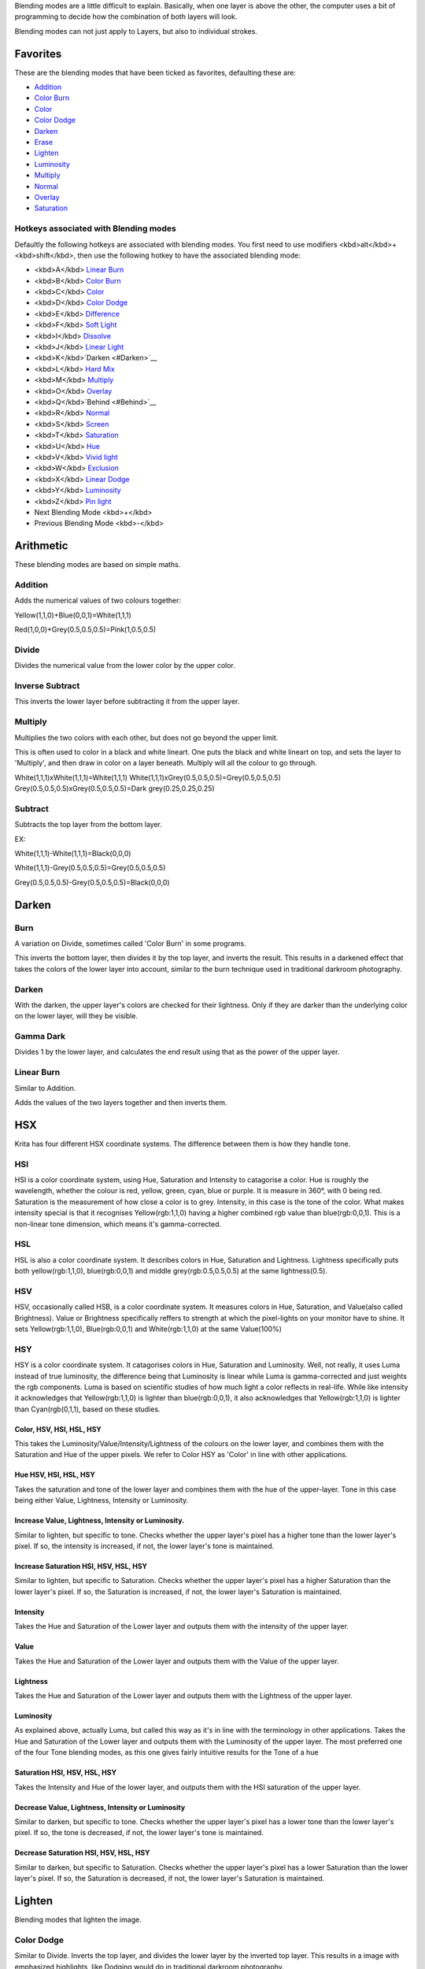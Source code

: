 Blending modes are a little difficult to explain. Basically, when one
layer is above the other, the computer uses a bit of programming to
decide how the combination of both layers will look.

Blending modes can not just apply to Layers, but also to individual
strokes.

Favorites
---------

These are the blending modes that have been ticked as favorites,
defaulting these are:

-  `Addition <#Addition>`__
-  `Color Burn <#Burn>`__
-  `Color <#Color.2C_HSV.2C_HSI.2C_HSL.2C_HSY>`__
-  `Color Dodge <#Color_Dodge>`__
-  `Darken <#Darken>`__
-  `Erase <#Erase>`__
-  `Lighten <#Lighten>`__
-  `Luminosity <#Luminosity>`__
-  `Multiply <#Multiply>`__
-  `Normal <#Normal>`__
-  `Overlay <#Overlay>`__
-  `Saturation <#Saturation_HSI.2C_HSV.2C_HSL.2C_HSY>`__

Hotkeys associated with Blending modes
~~~~~~~~~~~~~~~~~~~~~~~~~~~~~~~~~~~~~~

Defaultly the following hotkeys are associated with blending modes. You
first need to use modifiers <kbd>alt</kbd>+<kbd>shift</kbd>, then use
the following hotkey to have the associated blending mode:

-  <kbd>A</kbd> `Linear Burn <#Linear_Burn>`__
-  <kbd>B</kbd> `Color Burn <#Burn>`__
-  <kbd>C</kbd> `Color <#Color.2C_HSV.2C_HSI.2C_HSL.2C_HSY>`__
-  <kbd>D</kbd> `Color Dodge <#Color_Dodge>`__
-  <kbd>E</kbd> `Difference <#Difference>`__
-  <kbd>F</kbd> `Soft
   Light <#Soft_Light.28Photoshop.29_.26_Soft_Light_SVG>`__
-  <kbd>I</kbd> `Dissolve <#Dissolve>`__
-  <kbd>J</kbd> `Linear Light <#Linear_Light>`__
-  <kbd>K</kbd>`Darken <#Darken>`__
-  <kbd>L</kbd> `Hard Mix <#Hard_Mix>`__
-  <kbd>M</kbd> `Multiply <#Multiply>`__
-  <kbd>O</kbd> `Overlay <#Overlay>`__
-  <kbd>Q</kbd>`Behind <#Behind>`__
-  <kbd>R</kbd> `Normal <#Normal>`__
-  <kbd>S</kbd> `Screen <#Screen>`__
-  <kbd>T</kbd> `Saturation <#Saturation_HSI.2C_HSV.2C_HSL.2C_HSY>`__
-  <kbd>U</kbd> `Hue <#Hue_HSV.2C_HSI.2C_HSL.2C_HSY>`__
-  <kbd>V</kbd> `Vivid light <#Vivid_Light>`__
-  <kbd>W</kbd> `Exclusion <#Exclusion>`__
-  <kbd>X</kbd> `Linear Dodge <#Linear_Dodge>`__
-  <kbd>Y</kbd> `Luminosity <#Luminosity>`__
-  <kbd>Z</kbd> `Pin light <#Pin_Light>`__
-  Next Blending Mode <kbd>+</kbd>
-  Previous Blending Mode <kbd>-</kbd>

Arithmetic
----------

These blending modes are based on simple maths.

Addition
~~~~~~~~

Adds the numerical values of two colours together:

Yellow(1,1,0)+Blue(0,0,1)=White(1,1,1)

Red(1,0,0)+Grey(0.5,0.5,0.5)=Pink(1,0.5,0.5)

Divide
~~~~~~

Divides the numerical value from the lower color by the upper color.

Inverse Subtract
~~~~~~~~~~~~~~~~

This inverts the lower layer before subtracting it from the upper layer.

Multiply
~~~~~~~~

Multiplies the two colors with each other, but does not go beyond the
upper limit.

This is often used to color in a black and white lineart. One puts the
black and white lineart on top, and sets the layer to 'Multiply', and
then draw in color on a layer beneath. Multiply will all the colour to
go through.

White(1,1,1)xWhite(1,1,1)=White(1,1,1)
White(1,1,1)xGrey(0.5,0.5,0.5)=Grey(0.5,0.5,0.5)
Grey(0.5,0.5,0.5)xGrey(0.5,0.5,0.5)=Dark grey(0.25,0.25,0.25)

Subtract
~~~~~~~~

Subtracts the top layer from the bottom layer.

EX:

White(1,1,1)-White(1,1,1)=Black(0,0,0)

White(1,1,1)-Grey(0.5,0.5,0.5)=Grey(0.5,0.5,0.5)

Grey(0.5,0.5,0.5)-Grey(0.5,0.5,0.5)=Black(0,0,0)

Darken
------

Burn
~~~~

A variation on Divide, sometimes called 'Color Burn' in some programs.

This inverts the bottom layer, then divides it by the top layer, and
inverts the result. This results in a darkened effect that takes the
colors of the lower layer into account, similar to the burn technique
used in traditional darkroom photography.

Darken
~~~~~~

With the darken, the upper layer's colors are checked for their
lightness. Only if they are darker than the underlying color on the
lower layer, will they be visible.

Gamma Dark
~~~~~~~~~~

Divides 1 by the lower layer, and calculates the end result using that
as the power of the upper layer.

Linear Burn
~~~~~~~~~~~

Similar to Addition.

Adds the values of the two layers together and then inverts them.

HSX
---

Krita has four different HSX coordinate systems. The difference between
them is how they handle tone.

HSI
~~~

HSI is a color coordinate system, using Hue, Saturation and Intensity to
catagorise a color. Hue is roughly the wavelength, whether the colour is
red, yellow, green, cyan, blue or purple. It is measure in 360°, with 0
being red. Saturation is the measurement of how close a color is to
grey. Intensity, in this case is the tone of the color. What makes
intensity special is that it recognises Yellow(rgb:1,1,0) having a
higher combined rgb value than blue(rgb:0,0,1). This is a non-linear
tone dimension, which means it's gamma-corrected.

HSL
~~~

HSL is also a color coordinate system. It describes colors in Hue,
Saturation and Lightness. Lightness specifically puts both
yellow(rgb:1,1,0), blue(rgb:0,0,1) and middle grey(rgb:0.5,0.5,0.5) at
the same lightness(0.5).

HSV
~~~

HSV, occasionally called HSB, is a color coordinate system. It measures
colors in Hue, Saturation, and Value(also called Brightness). Value or
Brightness specifically reffers to strength at which the pixel-lights on
your monitor have to shine. It sets Yellow(rgb:1,1,0), Blue(rgb:0,0,1)
and White(rgb:1,1,0) at the same Value(100%)

HSY
~~~

HSY is a color coordinate system. It catagorises colors in Hue,
Saturation and Luminosity. Well, not really, it uses Luma instead of
true luminosity, the difference being that Luminosity is linear while
Luma is gamma-corrected and just weights the rgb components. Luma is
based on scientific studies of how much light a color reflects in
real-life. While like intensity it acknowledges that Yellow(rgb:1,1,0)
is lighter than blue(rgb:0,0,1), it also acknowledges that
Yellow(rgb:1,1,0) is lighter than Cyan(rgb(0,1,1), based on these
studies.

Color, HSV, HSI, HSL, HSY
^^^^^^^^^^^^^^^^^^^^^^^^^

This takes the Luminosity/Value/Intensity/Lightness of the colours on
the lower layer, and combines them with the Saturation and Hue of the
upper pixels. We refer to Color HSY as 'Color' in line with other
applications.

Hue HSV, HSI, HSL, HSY
^^^^^^^^^^^^^^^^^^^^^^

Takes the saturation and tone of the lower layer and combines them with
the hue of the upper-layer. Tone in this case being either Value,
Lightness, Intensity or Luminosity.

Increase Value, Lightness, Intensity or Luminosity.
^^^^^^^^^^^^^^^^^^^^^^^^^^^^^^^^^^^^^^^^^^^^^^^^^^^

Similar to lighten, but specific to tone. Checks whether the upper
layer's pixel has a higher tone than the lower layer's pixel. If so, the
intensity is increased, if not, the lower layer's tone is maintained.

Increase Saturation HSI, HSV, HSL, HSY
^^^^^^^^^^^^^^^^^^^^^^^^^^^^^^^^^^^^^^

Similar to lighten, but specific to Saturation. Checks whether the upper
layer's pixel has a higher Saturation than the lower layer's pixel. If
so, the Saturation is increased, if not, the lower layer's Saturation is
maintained.

Intensity
^^^^^^^^^

Takes the Hue and Saturation of the Lower layer and outputs them with
the intensity of the upper layer.

Value
^^^^^

Takes the Hue and Saturation of the Lower layer and outputs them with
the Value of the upper layer.

Lightness
^^^^^^^^^

Takes the Hue and Saturation of the Lower layer and outputs them with
the Lightness of the upper layer.

Luminosity
^^^^^^^^^^

As explained above, actually Luma, but called this way as it's in line
with the terminology in other applications. Takes the Hue and Saturation
of the Lower layer and outputs them with the Luminosity of the upper
layer. The most preferred one of the four Tone blending modes, as this
one gives fairly intuitive results for the Tone of a hue

Saturation HSI, HSV, HSL, HSY
^^^^^^^^^^^^^^^^^^^^^^^^^^^^^

Takes the Intensity and Hue of the lower layer, and outputs them with
the HSI saturation of the upper layer.

Decrease Value, Lightness, Intensity or Luminosity
^^^^^^^^^^^^^^^^^^^^^^^^^^^^^^^^^^^^^^^^^^^^^^^^^^

Similar to darken, but specific to tone. Checks whether the upper
layer's pixel has a lower tone than the lower layer's pixel. If so, the
tone is decreased, if not, the lower layer's tone is maintained.

Decrease Saturation HSI, HSV, HSL, HSY
^^^^^^^^^^^^^^^^^^^^^^^^^^^^^^^^^^^^^^

Similar to darken, but specific to Saturation. Checks whether the upper
layer's pixel has a lower Saturation than the lower layer's pixel. If
so, the Saturation is decreased, if not, the lower layer's Saturation is
maintained.

Lighten
-------

Blending modes that lighten the image.

Color Dodge
~~~~~~~~~~~

Similar to Divide. Inverts the top layer, and divides the lower layer by
the inverted top layer. This results in a image with emphasized
highlights, like Dodging would do in traditional darkroom photography.

Gamma Light
~~~~~~~~~~~

Outputs the upper layer as power of the lower layer.

Hard Light
~~~~~~~~~~

Similar to Overlay. A combination of the Multiply and Screen blending
modes, switching between both at a middle-lightness.

Hard light checks if the colour on the upperlayer has a lightness above
0.5. Unlike overlay, if the pixel is lighter than 0.5,it is blended like
in Multiply mode, if not the pixel is blended like in Screen mode.

Effectively, this decreases contrast.

Lighten
~~~~~~~

With the darken, the upper layer's colors are checked for their
lightness. Only if they are Lighter than the underlying color on the
lower layer, will they be visible.

Linear Dodge
~~~~~~~~~~~~

Exactly the same as `Addition <#Addition>`__.

Put in for compatibility purposes.

Linear Light
~~~~~~~~~~~~

Similar to `Overlay <#Overlay>`__.

Combines `Linear Dodge <#Linear_Dodge>`__ and `Linear
Burn <#Linear_Burn>`__. When the lightness of the upper-pixel is higher
than 0.5, it uses Linear dodge, if not, Linear burn to blend the pixels.

Pin Light
~~~~~~~~~

Checks which is darker the lower layer's pixel or the upper layer's
double so bright. Then checks which is brighter of that result or the
inversion of the doubled lower layer.

//this needs an image badly//

Screen
~~~~~~

Perceptually the opposite of Multiply.

Mathematically, Screen takes both layers, inverts them, then multiplies
them, and finally inverts them again.

This results in light tones being more opaque and dark tones
transparent.

Soft Light(Photoshop) & Soft Light SVG
~~~~~~~~~~~~~~~~~~~~~~~~~~~~~~~~~~~~~~

These are less harsh versions of Hard Light, not resulting in full black
or full white.

The SVG version is slightly different to the Photoshop version in that
it uses a slightly different bit of formula when the lightness of the
lower pixel is lower than 25%, this prevents the strength of the
brightness increase.

Vivid Light
~~~~~~~~~~~

Similar to Overlay.

Mixes both Color Dodge and Burn blending modes. If the color of the
upper layer is darker than 50%, the blending mode will be Burn, if not
the blending mode will be Color Dodge.

.. raw:: mediawiki

   {{Warning|This algorithm doesn't use color dodge and burn, we don't know WHAT it does do but for Color Dodge and Burn you need to use Hard Mix}}

Misc
----

Bumpmap
~~~~~~~

This filter seems to both multiply and respect the alpha of the input.

Combine Normal Map
~~~~~~~~~~~~~~~~~~

Mathematically robust blending mode for normal maps, using `Reoriented
Normal Map
Blending <http://blog.selfshadow.com/publications/blending-in-detail/>`__.

Copy
~~~~

Copies the previous layer exactly. Useful for when using filters and
filter-masks.

Copy Red, Green, Blue
~~~~~~~~~~~~~~~~~~~~~

This is a blending mode that will just copy/blend a source channel to a
destination channel. Specifically, it will take the specific channel
from the upper layer and copy that over to the lower layers.

So, if you want the brush to only affect the red channel, set the
blending mode to 'copy red'.

|The copy red, green and blue blending modes also work on
filter-layers.| This can also be done with filter layers. So if you
quickly want to flip a layer's green channel, make an invert filter
layer with 'copy green' above it.

Dissolve
~~~~~~~~

Instead of using transparency, this blending mode will use a random
dithering pattern to make the transparent areas look sort of
transparent.

Mix
---

Allanon
~~~~~~~

Blends the upper layer as half-transparent with the lower. (It add the
two layers together and then halves the value)

Alpha Darken
~~~~~~~~~~~~

As far as I can tell this seems to premultiply the alpha, as is common
in some file-formats.

Behind
~~~~~~

Does the opposite of normal, and tries to have the upper layer rendered
below the lower layer.

Erase
~~~~~

This subtracts the opaque pixels of the upper layer from the lower
layer, effectively erasing.

Geometric Mean
~~~~~~~~~~~~~~

This blending mode multiplies the top layer with the bottom, and then
outputs the square root of that.

Grain Extract
~~~~~~~~~~~~~

Similar to subtract, the colors of the upper layer are subtracted from
the colors of the lower layer, and then 50% grey is added.

Grain Merge
~~~~~~~~~~~

Similar to addition, the colors of the upper layer are added to the
colors, and then 50% grey is subtracted.

Greater
~~~~~~~

A blending mode which checks whether the painted color is painted with a
higher opacity than the existing colors. If so, it paints over them, if
not, it doesn't paint at all.

.. figure:: Greaterblendmode.gif
   :alt: Greaterblendmode.gif

   Greaterblendmode.gif

Hard Mix
~~~~~~~~

Similar to Overlay.

Mixes both Color Dodge and Burn blending modes. If the color of the
upper layer is darker than 50%, the blending mode will be Burn, if not
the blending mode will be Color Dodge.

Hard Overlay
~~~~~~~~~~~~

.. raw:: mediawiki

   {{NewInVersion|4.0}}

Similar to Hard light but hard light use Screen when the value is above
50%. Divide gives better results than Screen, especially on floating
point images..

Normal
~~~~~~

As you may have guessed this is the default Blending mode for all
layers.

In this mode, the computer checks on the upper layer how transparent a
pixel is, which colour it is, and then mixes the colour of the upper
layer with the lower layer proportional to the transparency.

Overlay
~~~~~~~

A combination of the Multiply and Screen blending modes, switching
between both at a middle-lightness.

Overlay checks if the colour on the upperlayer has a lightness above
0.5. If so, the pixel is blended like in Screen mode, if not the pixel
is blended like in Multiply mode.

This is useful for deepening shadows and highlights.

Parallel
~~~~~~~~

This one first takes the percentage in two decimal behind the comma for
both layers. It then adds the two values. Divides 2 by the sum.

Negative
--------

These are all blending modes which seem to make the image go negative.

Additive Subtractive
~~~~~~~~~~~~~~~~~~~~

Subtract the square root of the lower layer from the upper layer.

Arcus Tangent
~~~~~~~~~~~~~

Divides the lower layer by the top. Then divides this by Pi. Then uses
that in an Arc tangent function, and multiplies it by two.

Difference
~~~~~~~~~~

Checks per pixel of which layer the pixel-value is highest/lowest, and
then subtracts the lower value from the higher-value.

Equivelance
~~~~~~~~~~~

subtracts the underlying layer from the upper-layer. Then inverts that.

Exclusion
~~~~~~~~~

This multiplies the two layers, adds the source, and then subtracts the
multiple of two layers twice.

Sources
-------

Basic blending modes: http://en.wikipedia.org/wiki/Blend_modes Grain
Extract/Grain Merge:
http://docs.gimp.org/en/gimp-concepts-layer-modes.html For most of
Krita's mystery blendingmodes:
http://illusions.hu/effectwiki/doku.php?id=list_of_blendings

`Category: Reference Manual <Category:_Reference_Manual>`__

.. |The copy red, green and blue blending modes also work on filter-layers.| image:: Krita_Filter_layer_invert_greenchannel.png
   :width: 500px
